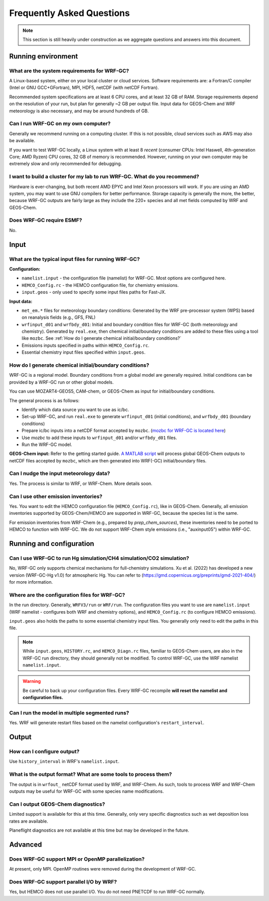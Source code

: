 Frequently Asked Questions
===========================

.. note::
	This section is still heavily under construction as we aggregate questions and answers into this document.

Running environment
-------------------

What are the system requirements for WRF-GC?
^^^^^^^^^^^^^^^^^^^^^^^^^^^^^^^^^^^^^^^^^^^^

A Linux-based system, either on your local cluster or cloud services. Software requirements are: a Fortran/C compiler (Intel or GNU GCC+GFortran), MPI, HDF5, netCDF (with netCDF Fortran).

Recommended system specifications are at least 6 CPU cores, and at least 32 GB of RAM. Storage requirements depend on the resolution of your run, but plan for generally ~2 GB per output file. Input data for GEOS-Chem and WRF meteorology is also necessary, and may be around hundreds of GB.

Can I run WRF-GC on my own computer?
^^^^^^^^^^^^^^^^^^^^^^^^^^^^^^^^^^^^

Generally we recommend running on a computing cluster. If this is not possible, cloud services such as AWS may also be available.

If you want to test WRF-GC locally, a Linux system with at least 8 *recent* (consumer CPUs: Intel Haswell, 4th-generation Core; AMD Ryzen) CPU cores, 32 GB of memory is recommended. However, running on your own computer may be extremely slow and only recommended for debugging.

I want to build a cluster for my lab to run WRF-GC. What do you recommend?
^^^^^^^^^^^^^^^^^^^^^^^^^^^^^^^^^^^^^^^^^^^^^^^^^^^^^^^^^^^^^^^^^^^^^^^^^^

Hardware is ever-changing, but both recent AMD EPYC and Intel Xeon processors will work. If you are using an AMD system, you may want to use GNU compilers for better performance. Storage capacity is generally the more, the better, because WRF-GC outputs are fairly large as they include the 220+ species and all met fields computed by WRF and GEOS-Chem.

Does WRF-GC require ESMF?
^^^^^^^^^^^^^^^^^^^^^^^^^^

No.

Input
-----

What are the typical input files for running WRF-GC?
^^^^^^^^^^^^^^^^^^^^^^^^^^^^^^^^^^^^^^^^^^^^^^^^^^^^

**Configuration:**

* ``namelist.input`` - the configuration file (namelist) for WRF-GC. Most options are configured here.
* ``HEMCO_Config.rc`` - the HEMCO configuration file, for chemistry emissions.
* ``input.geos`` - only used to specify some input files paths for Fast-JX.

**Input data:**

* ``met_em.*`` files for meteorology boundary conditions: Generated by the WRF pre-processor system (WPS) based on reanalysis fields (e.g., GFS, FNL) 
* ``wrfinput_d01`` and ``wrfbdy_d01``: Initial and boundary condition files for WRF-GC (both meteorology and chemistry). Generated by ``real.exe``, then chemical initial/boundary conditions are added to these files using a tool like ``mozbc``. See :ref:`How do I generate chemical initial/boundary conditions?`
* Emissions inputs specified in paths within ``HEMCO_Config.rc``.
* Essential chemistry input files specified within ``input.geos``.


How do I generate chemical initial/boundary conditions?
^^^^^^^^^^^^^^^^^^^^^^^^^^^^^^^^^^^^^^^^^^^^^^^^^^^^^^^

WRF-GC is a regional model. Boundary conditions from a global model are generally required. Initial conditions can be provided by a WRF-GC run or other global models.

You can use MOZART4-GEOS5, CAM-chem, or GEOS-Chem as input for initial/boundary conditions.

The general process is as follows:

* Identify which data source you want to use as ic/bc.
* Set-up WRF-GC, and run ``real.exe`` to generate ``wrfinput_d01`` (initial conditions), and ``wrfbdy_d01`` (boundary conditions)
* Prepare ic/bc inputs into a netCDF format accepted by ``mozbc``. (`mozbc for WRF-GC is located here <https://github.com/fengx7/mozbc_for_WRFv3.9>`_)
* Use `mozbc` to add these inputs to ``wrfinput_d01`` and/or ``wrfbdy_d01`` files.
* Run the WRF-GC model.

**GEOS-Chem input:** Refer to the getting started guide. `A MATLAB script <https://github.com/fengx7/WRF-GC-GCC_ICBC>`_ will process global GEOS-Chem outputs to netCDF files accepted by ``mozbc``, which are then generated into WRF(-GC) initial/boundary files.

Can I nudge the input meteorology data?
^^^^^^^^^^^^^^^^^^^^^^^^^^^^^^^^^^^^^^^^

Yes. The process is similar to WRF, or WRF-Chem. More details soon.

Can I use other emission inventories?
^^^^^^^^^^^^^^^^^^^^^^^^^^^^^^^^^^^^^

Yes. You want to edit the HEMCO configuration file (``HEMCO_Config.rc``), like in GEOS-Chem. Generally, all emission inventories supported by GEOS-Chem/HEMCO are supported in WRF-GC, because the species list is the same.

For emission inventories from WRF-Chem (e.g., prepared by `prep_chem_sources`), these inventories need to be ported to HEMCO to function with WRF-GC. We do not support WRF-Chem style emissions (i.e., "auxinput05") within WRF-GC.

Running and configuration
-------------------------

Can I use WRF-GC to run Hg simulation/CH4 simulation/CO2 simulation?
^^^^^^^^^^^^^^^^^^^^^^^^^^^^^^^^^^^^^^^^^^^^^^^^^^^^^^^^^^^^^^^^^^^^

No, WRF-GC only supports chemical mechanisms for full-chemistry simulations. Xu et al. (2022) has developed a new version (WRF-GC-Hg v1.0) for atmospheric Hg. You can refer to (https://gmd.copernicus.org/preprints/gmd-2021-404/) for more information.

Where are the configuration files for WRF-GC?
^^^^^^^^^^^^^^^^^^^^^^^^^^^^^^^^^^^^^^^^^^^^^

In the run directory. Generally, ``WRFV3/run`` or ``WRF/run``. The configuration files you want to use are ``namelist.input`` (WRF namelist - configures both WRF and chemistry options), and ``HEMCO_Config.rc`` (to configure HEMCO emissions).

``input.geos`` also holds the paths to some essential chemistry input files. You generally only need to edit the paths in this file.

.. note::
	While ``input.geos``, ``HISTORY.rc``, and ``HEMCO_Diagn.rc`` files, familiar to GEOS-Chem users, are also in the WRF-GC run directory, they should generally not be modified. To control WRF-GC, use the WRF namelist ``namelist.input``.

.. warning::
	Be careful to back up your configuration files. Every WRF-GC recompile **will reset the namelist and configuration files.**
	

Can I run the model in multiple segmented runs?
^^^^^^^^^^^^^^^^^^^^^^^^^^^^^^^^^^^^^^^^^^^^^^^

Yes. WRF will generate restart files based on the namelist configuration's ``restart_interval``.


Output
------

How can I configure output?
^^^^^^^^^^^^^^^^^^^^^^^^^^^

Use ``history_interval`` in WRF's ``namelist.input``.

What is the output format? What are some tools to process them?
^^^^^^^^^^^^^^^^^^^^^^^^^^^^^^^^^^^^^^^^^^^^^^^^^^^^^^^^^^^^^^^

The output is in ``wrfout_`` netCDF format used by WRF, and WRF-Chem. As such, tools to process WRF and WRF-Chem outputs may be useful for WRF-GC with some species name modifications.

Can I output GEOS-Chem diagnostics?
^^^^^^^^^^^^^^^^^^^^^^^^^^^^^^^^^^^

Limited support is available for this at this time. Generally, only very specific diagnostics such as wet deposition loss rates are available.

Planeflight diagnostics are not available at this time but may be developed in the future.


Advanced
--------

Does WRF-GC support MPI or OpenMP parallelization?
^^^^^^^^^^^^^^^^^^^^^^^^^^^^^^^^^^^^^^^^^^^^^^^^^^^

At present, only MPI. OpenMP routines were removed during the development of WRF-GC.

Does WRF-GC support parallel I/O by WRF?
^^^^^^^^^^^^^^^^^^^^^^^^^^^^^^^^^^^^^^^^^

Yes, but HEMCO does not use parallel I/O. You do not need PNETCDF to run WRF-GC normally.
